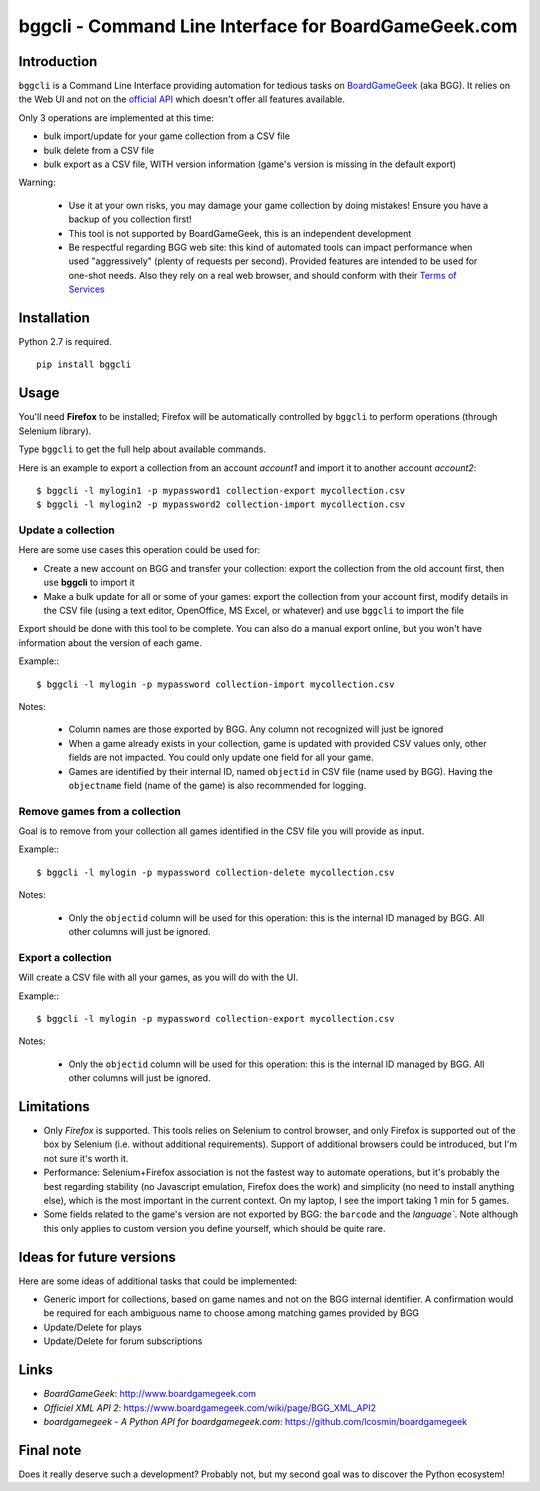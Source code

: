 =====================================================
bggcli - Command Line Interface for BoardGameGeek.com
=====================================================

.. image:: https://travis-ci.org/syllant/bggcli.svg?branch=master
    :target: https://travis-ci.org/syllant/bggcli


.. image:: https://coveralls.io/repos/syllant/bggcli/badge.svg?branch=master
  :target: https://coveralls.io/r/syllant/bggcli?branch=master

Introduction
============


``bggcli`` is a Command Line Interface providing automation for tedious tasks on
`BoardGameGeek <http://www .boardgamegeek.com>`__ (aka BGG). It relies on the Web UI and not on the
`official API <https://www.boardgamegeek.com/wiki/page/BGG_XML_API2>`__ which doesn't offer all features available.

Only 3 operations are implemented at this time:

* bulk import/update for your game collection from a CSV file
* bulk delete from a CSV file
* bulk export as a CSV file, WITH version information (game's version is missing in the default export)

Warning:

   * Use it at your own risks, you may damage your game collection by doing mistakes! Ensure you have a backup of you
     collection first!
   * This tool is not supported by BoardGameGeek, this is an independent development
   * Be respectful regarding BGG web site: this kind of automated tools can impact performance when used
     "aggressively" (plenty of requests per second). Provided features are intended to be used for
     one-shot needs. Also they rely on a real web browser, and should conform with their
     `Terms of Services <https://www.boardgamegeek.com/terms>`__


Installation
============
Python 2.7 is required.

::

    pip install bggcli

Usage
=====
You'll need **Firefox** to be installed; Firefox will be automatically controlled by ``bggcli`` to perform operations
(through Selenium library).

Type ``bggcli`` to get the full help about available commands.

Here is an example to export a collection from an account *account1* and import it to another account *account2*::

    $ bggcli -l mylogin1 -p mypassword1 collection-export mycollection.csv
    $ bggcli -l mylogin2 -p mypassword2 collection-import mycollection.csv

Update a collection
-------------------
Here are some use cases this operation could be used for:

* Create a new account on BGG and transfer your collection: export the collection from the old account first, then use
  **bggcli** to import it
* Make a bulk update for all or some of your games: export the collection from your account first, modify details in
  the CSV file (using a text editor, OpenOffice, MS Excel, or whatever) and use ``bggcli`` to import the file

Export should be done with this tool to be complete. You can also do a manual export online, but you won't have
information about the version of each game.

Example:::

    $ bggcli -l mylogin -p mypassword collection-import mycollection.csv

Notes:

   * Column names are those exported by BGG. Any column not recognized will just be ignored
   * When a game already exists in your collection, game is updated with provided CSV values only, other fields are not
     impacted. You could only update one field for all your game.
   * Games are identified by their internal ID, named ``objectid`` in CSV file (name used by BGG). Having the
     ``objectname`` field (name of the game) is also recommended for logging.


Remove games from a collection
------------------------------
Goal is to remove from your collection all games identified in the CSV file you will provide as input.

Example:::

    $ bggcli -l mylogin -p mypassword collection-delete mycollection.csv

Notes:

  * Only the ``objectid`` column will be used for this operation: this is the internal ID managed by BGG. All other
    columns will just be ignored.

Export a collection
-------------------
Will create a CSV file with all your games, as you will do with the UI.

Example:::

    $ bggcli -l mylogin -p mypassword collection-export mycollection.csv

Notes:

  * Only the ``objectid`` column will be used for this operation: this is the internal ID managed by BGG. All other
    columns will just be ignored.


Limitations
===========

* Only *Firefox* is supported. This tools relies on Selenium to control browser, and only Firefox is supported
  out of the box by Selenium (i.e. without additional requirements). Support of additional browsers could be introduced,
  but I'm not sure it's worth it.
* Performance: Selenium+Firefox association is not the fastest way to automate operations, but it's
  probably the best regarding stability (no Javascript emulation, Firefox does the work) and simplicity (no need to
  install anything else), which is the most important in the current context. On my laptop, I see the import taking
  1 min for 5 games.
* Some fields related to the game's version are not exported by BGG: the ``barcode`` and the `language``. Note
  although this only applies to custom version you define yourself, which should be quite rare.


Ideas for future versions
=========================

Here are some ideas of additional tasks that could be implemented:

* Generic import for collections, based on game names and not on the BGG internal identifier. A confirmation would be
  required for each ambiguous name to choose among matching games provided by BGG
* Update/Delete for plays
* Update/Delete for forum subscriptions

Links
=====

* *BoardGameGeek*: http://www.boardgamegeek.com
* *Officiel XML API 2*: https://www.boardgamegeek.com/wiki/page/BGG_XML_API2
* *boardgamegeek - A Python API for boardgamegeek.com*: https://github.com/lcosmin/boardgamegeek

Final note
==========

Does it really deserve such a development? Probably not, but my second goal was to discover the Python ecosystem!


